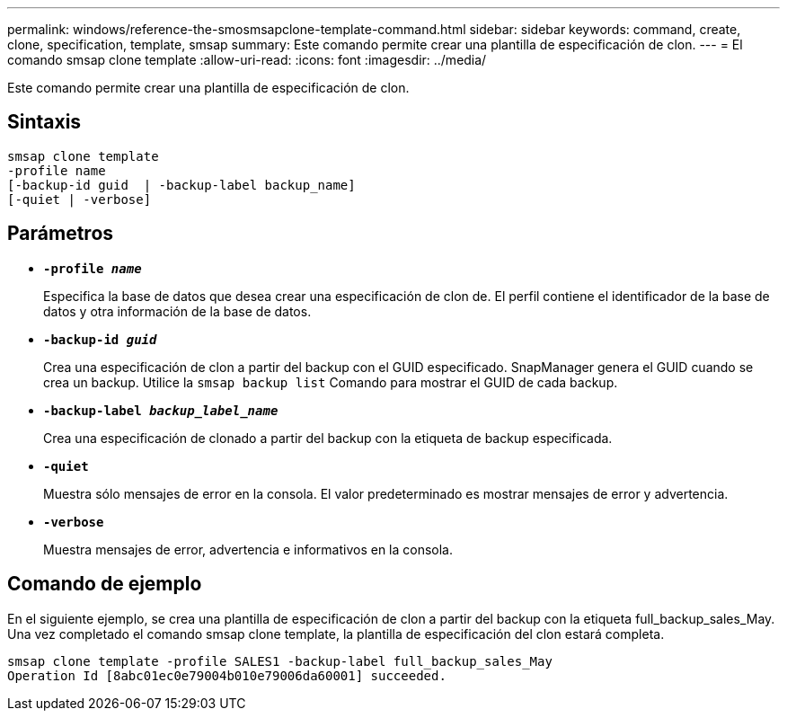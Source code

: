 ---
permalink: windows/reference-the-smosmsapclone-template-command.html 
sidebar: sidebar 
keywords: command, create, clone, specification, template, smsap 
summary: Este comando permite crear una plantilla de especificación de clon. 
---
= El comando smsap clone template
:allow-uri-read: 
:icons: font
:imagesdir: ../media/


[role="lead"]
Este comando permite crear una plantilla de especificación de clon.



== Sintaxis

[listing]
----

smsap clone template
-profile name
[-backup-id guid  | -backup-label backup_name]
[-quiet | -verbose]
----


== Parámetros

* *`-profile _name_`*
+
Especifica la base de datos que desea crear una especificación de clon de. El perfil contiene el identificador de la base de datos y otra información de la base de datos.

* *`-backup-id _guid_`*
+
Crea una especificación de clon a partir del backup con el GUID especificado. SnapManager genera el GUID cuando se crea un backup. Utilice la `smsap backup list` Comando para mostrar el GUID de cada backup.

* *`-backup-label _backup_label_name_`*
+
Crea una especificación de clonado a partir del backup con la etiqueta de backup especificada.

* *`-quiet`*
+
Muestra sólo mensajes de error en la consola. El valor predeterminado es mostrar mensajes de error y advertencia.

* *`-verbose`*
+
Muestra mensajes de error, advertencia e informativos en la consola.





== Comando de ejemplo

En el siguiente ejemplo, se crea una plantilla de especificación de clon a partir del backup con la etiqueta full_backup_sales_May. Una vez completado el comando smsap clone template, la plantilla de especificación del clon estará completa.

[listing]
----
smsap clone template -profile SALES1 -backup-label full_backup_sales_May
Operation Id [8abc01ec0e79004b010e79006da60001] succeeded.
----